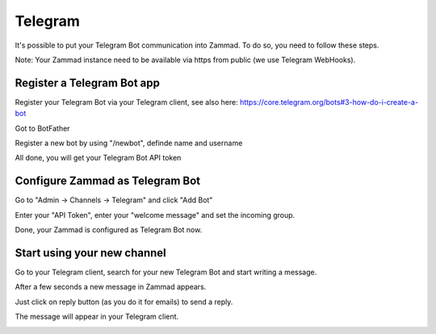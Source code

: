 Telegram
*******

It's possible to put your Telegram Bot communication into Zammad. To do so, you need to follow these steps.

Note: Your Zammad instance need to be available via https from public (we use Telegram WebHooks).

Register a Telegram Bot app
====================

Register your Telegram Bot via your Telegram client, see also here: https://core.telegram.org/bots#3-how-do-i-create-a-bot

Got to BotFather

.. image:: images/telegram_bot_start.png
   :alt: inital page

Register a new bot by using "/newbot", definde name and username

.. image:: images/telegram_bot_name_and_username.png
   :alt: /newbot

All done, you will get your Telegram Bot API token

.. image:: images/telegram_bot_finish.png
   :alt: bot is created


Configure Zammad as Telegram Bot
===============================

Go to "Admin -> Channels -> Telegram" and click "Add Bot"

.. image:: images/telegram_admin_new.png
   :alt: Admin -> Channels -> Telegram

Enter your "API Token", enter your "welcome message" and set the incoming group.

.. image:: images/telegram_admin_new_done.png
   :alt: Telegram Bot added

Done, your Zammad is configured as Telegram Bot now.


Start using your new channel
============================

Go to your Telegram client, search for your new Telegram Bot and start writing a message.

.. image:: images/telegram_client_search_bot.png
   :alt: search for bot

.. image:: images/telegram_client_start.png
   :alt: enter a new message

.. image:: images/telegram_client_start_with_first_message.png
   :alt: first message

After a few seconds a new message in Zammad appears.

.. image:: images/telegram_agent_new_message.png
   :alt: A new Ticket - the message - just reply

Just click on reply button (as you do it for emails) to send a reply.

.. image:: images/telegram_agent_reply.png
   :alt: Ticket reply

The message will appear in your Telegram client.

.. image:: images/telegram_client_start_with_messages.png
   :alt: enter a new message
